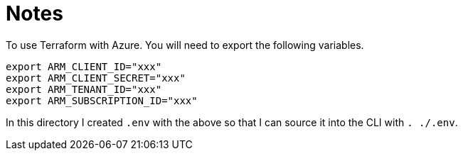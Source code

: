 = Notes

To use Terraform with Azure. You will need to export the following variables.
[source,bash]
----
export ARM_CLIENT_ID="xxx"
export ARM_CLIENT_SECRET="xxx"
export ARM_TENANT_ID="xxx"
export ARM_SUBSCRIPTION_ID="xxx"
----
In this directory I created `.env` with the above so that I can source it into the CLI with
`. ./.env`.